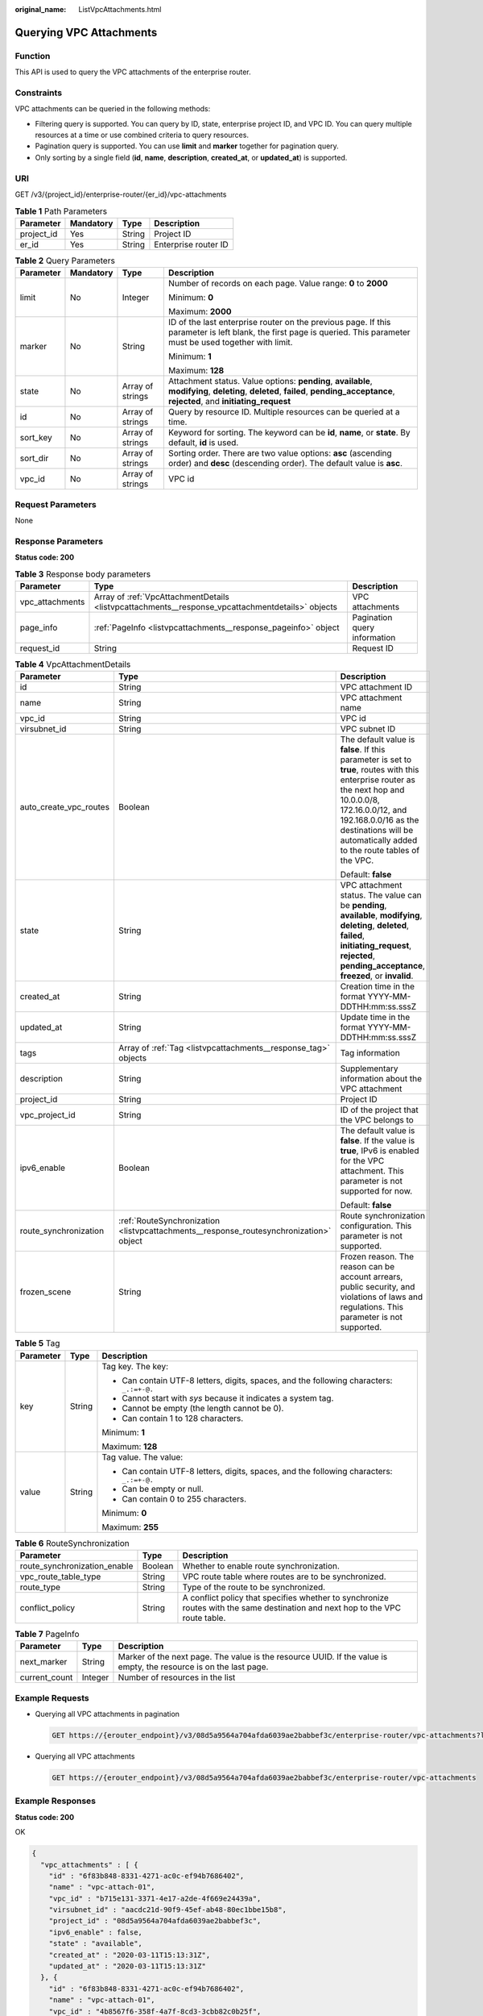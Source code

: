 :original_name: ListVpcAttachments.html

.. _ListVpcAttachments:

Querying VPC Attachments
========================

Function
--------

This API is used to query the VPC attachments of the enterprise router.

Constraints
-----------

VPC attachments can be queried in the following methods:

-  Filtering query is supported. You can query by ID, state, enterprise project ID, and VPC ID. You can query multiple resources at a time or use combined criteria to query resources.

-  Pagination query is supported. You can use **limit** and **marker** together for pagination query.

-  Only sorting by a single field (**id**, **name**, **description**, **created_at**, or **updated_at**) is supported.

URI
---

GET /v3/{project_id}/enterprise-router/{er_id}/vpc-attachments

.. table:: **Table 1** Path Parameters

   ========== ========= ====== ====================
   Parameter  Mandatory Type   Description
   ========== ========= ====== ====================
   project_id Yes       String Project ID
   er_id      Yes       String Enterprise router ID
   ========== ========= ====== ====================

.. table:: **Table 2** Query Parameters

   +-----------------+-----------------+------------------+--------------------------------------------------------------------------------------------------------------------------------------------------------------------------------------+
   | Parameter       | Mandatory       | Type             | Description                                                                                                                                                                          |
   +=================+=================+==================+======================================================================================================================================================================================+
   | limit           | No              | Integer          | Number of records on each page. Value range: **0** to **2000**                                                                                                                       |
   |                 |                 |                  |                                                                                                                                                                                      |
   |                 |                 |                  | Minimum: **0**                                                                                                                                                                       |
   |                 |                 |                  |                                                                                                                                                                                      |
   |                 |                 |                  | Maximum: **2000**                                                                                                                                                                    |
   +-----------------+-----------------+------------------+--------------------------------------------------------------------------------------------------------------------------------------------------------------------------------------+
   | marker          | No              | String           | ID of the last enterprise router on the previous page. If this parameter is left blank, the first page is queried. This parameter must be used together with limit.                  |
   |                 |                 |                  |                                                                                                                                                                                      |
   |                 |                 |                  | Minimum: **1**                                                                                                                                                                       |
   |                 |                 |                  |                                                                                                                                                                                      |
   |                 |                 |                  | Maximum: **128**                                                                                                                                                                     |
   +-----------------+-----------------+------------------+--------------------------------------------------------------------------------------------------------------------------------------------------------------------------------------+
   | state           | No              | Array of strings | Attachment status. Value options: **pending**, **available**, **modifying**, **deleting**, **deleted**, **failed**, **pending_acceptance**, **rejected**, and **initiating_request** |
   +-----------------+-----------------+------------------+--------------------------------------------------------------------------------------------------------------------------------------------------------------------------------------+
   | id              | No              | Array of strings | Query by resource ID. Multiple resources can be queried at a time.                                                                                                                   |
   +-----------------+-----------------+------------------+--------------------------------------------------------------------------------------------------------------------------------------------------------------------------------------+
   | sort_key        | No              | Array of strings | Keyword for sorting. The keyword can be **id**, **name**, or **state**. By default, **id** is used.                                                                                  |
   +-----------------+-----------------+------------------+--------------------------------------------------------------------------------------------------------------------------------------------------------------------------------------+
   | sort_dir        | No              | Array of strings | Sorting order. There are two value options: **asc** (ascending order) and **desc** (descending order). The default value is **asc**.                                                 |
   +-----------------+-----------------+------------------+--------------------------------------------------------------------------------------------------------------------------------------------------------------------------------------+
   | vpc_id          | No              | Array of strings | VPC id                                                                                                                                                                               |
   +-----------------+-----------------+------------------+--------------------------------------------------------------------------------------------------------------------------------------------------------------------------------------+

Request Parameters
------------------

None

Response Parameters
-------------------

**Status code: 200**

.. table:: **Table 3** Response body parameters

   +-----------------+--------------------------------------------------------------------------------------------------+------------------------------+
   | Parameter       | Type                                                                                             | Description                  |
   +=================+==================================================================================================+==============================+
   | vpc_attachments | Array of :ref:`VpcAttachmentDetails <listvpcattachments__response_vpcattachmentdetails>` objects | VPC attachments              |
   +-----------------+--------------------------------------------------------------------------------------------------+------------------------------+
   | page_info       | :ref:`PageInfo <listvpcattachments__response_pageinfo>` object                                   | Pagination query information |
   +-----------------+--------------------------------------------------------------------------------------------------+------------------------------+
   | request_id      | String                                                                                           | Request ID                   |
   +-----------------+--------------------------------------------------------------------------------------------------+------------------------------+

.. _listvpcattachments__response_vpcattachmentdetails:

.. table:: **Table 4** VpcAttachmentDetails

   +------------------------+----------------------------------------------------------------------------------------+------------------------------------------------------------------------------------------------------------------------------------------------------------------------------------------------------------------------------------------------------------+
   | Parameter              | Type                                                                                   | Description                                                                                                                                                                                                                                                |
   +========================+========================================================================================+============================================================================================================================================================================================================================================================+
   | id                     | String                                                                                 | VPC attachment ID                                                                                                                                                                                                                                          |
   +------------------------+----------------------------------------------------------------------------------------+------------------------------------------------------------------------------------------------------------------------------------------------------------------------------------------------------------------------------------------------------------+
   | name                   | String                                                                                 | VPC attachment name                                                                                                                                                                                                                                        |
   +------------------------+----------------------------------------------------------------------------------------+------------------------------------------------------------------------------------------------------------------------------------------------------------------------------------------------------------------------------------------------------------+
   | vpc_id                 | String                                                                                 | VPC id                                                                                                                                                                                                                                                     |
   +------------------------+----------------------------------------------------------------------------------------+------------------------------------------------------------------------------------------------------------------------------------------------------------------------------------------------------------------------------------------------------------+
   | virsubnet_id           | String                                                                                 | VPC subnet ID                                                                                                                                                                                                                                              |
   +------------------------+----------------------------------------------------------------------------------------+------------------------------------------------------------------------------------------------------------------------------------------------------------------------------------------------------------------------------------------------------------+
   | auto_create_vpc_routes | Boolean                                                                                | The default value is **false**. If this parameter is set to **true**, routes with this enterprise router as the next hop and 10.0.0.0/8, 172.16.0.0/12, and 192.168.0.0/16 as the destinations will be automatically added to the route tables of the VPC. |
   |                        |                                                                                        |                                                                                                                                                                                                                                                            |
   |                        |                                                                                        | Default: **false**                                                                                                                                                                                                                                         |
   +------------------------+----------------------------------------------------------------------------------------+------------------------------------------------------------------------------------------------------------------------------------------------------------------------------------------------------------------------------------------------------------+
   | state                  | String                                                                                 | VPC attachment status. The value can be **pending**, **available**, **modifying**, **deleting**, **deleted**, **failed**, **initiating_request**, **rejected**, **pending_acceptance**, **freezed**, or **invalid**.                                       |
   +------------------------+----------------------------------------------------------------------------------------+------------------------------------------------------------------------------------------------------------------------------------------------------------------------------------------------------------------------------------------------------------+
   | created_at             | String                                                                                 | Creation time in the format YYYY-MM-DDTHH:mm:ss.sssZ                                                                                                                                                                                                       |
   +------------------------+----------------------------------------------------------------------------------------+------------------------------------------------------------------------------------------------------------------------------------------------------------------------------------------------------------------------------------------------------------+
   | updated_at             | String                                                                                 | Update time in the format YYYY-MM-DDTHH:mm:ss.sssZ                                                                                                                                                                                                         |
   +------------------------+----------------------------------------------------------------------------------------+------------------------------------------------------------------------------------------------------------------------------------------------------------------------------------------------------------------------------------------------------------+
   | tags                   | Array of :ref:`Tag <listvpcattachments__response_tag>` objects                         | Tag information                                                                                                                                                                                                                                            |
   +------------------------+----------------------------------------------------------------------------------------+------------------------------------------------------------------------------------------------------------------------------------------------------------------------------------------------------------------------------------------------------------+
   | description            | String                                                                                 | Supplementary information about the VPC attachment                                                                                                                                                                                                         |
   +------------------------+----------------------------------------------------------------------------------------+------------------------------------------------------------------------------------------------------------------------------------------------------------------------------------------------------------------------------------------------------------+
   | project_id             | String                                                                                 | Project ID                                                                                                                                                                                                                                                 |
   +------------------------+----------------------------------------------------------------------------------------+------------------------------------------------------------------------------------------------------------------------------------------------------------------------------------------------------------------------------------------------------------+
   | vpc_project_id         | String                                                                                 | ID of the project that the VPC belongs to                                                                                                                                                                                                                  |
   +------------------------+----------------------------------------------------------------------------------------+------------------------------------------------------------------------------------------------------------------------------------------------------------------------------------------------------------------------------------------------------------+
   | ipv6_enable            | Boolean                                                                                | The default value is **false**. If the value is **true**, IPv6 is enabled for the VPC attachment. This parameter is not supported for now.                                                                                                                 |
   |                        |                                                                                        |                                                                                                                                                                                                                                                            |
   |                        |                                                                                        | Default: **false**                                                                                                                                                                                                                                         |
   +------------------------+----------------------------------------------------------------------------------------+------------------------------------------------------------------------------------------------------------------------------------------------------------------------------------------------------------------------------------------------------------+
   | route_synchronization  | :ref:`RouteSynchronization <listvpcattachments__response_routesynchronization>` object | Route synchronization configuration. This parameter is not supported.                                                                                                                                                                                      |
   +------------------------+----------------------------------------------------------------------------------------+------------------------------------------------------------------------------------------------------------------------------------------------------------------------------------------------------------------------------------------------------------+
   | frozen_scene           | String                                                                                 | Frozen reason. The reason can be account arrears, public security, and violations of laws and regulations. This parameter is not supported.                                                                                                                |
   +------------------------+----------------------------------------------------------------------------------------+------------------------------------------------------------------------------------------------------------------------------------------------------------------------------------------------------------------------------------------------------------+

.. _listvpcattachments__response_tag:

.. table:: **Table 5** Tag

   +-----------------------+-----------------------+------------------------------------------------------------------------------------------+
   | Parameter             | Type                  | Description                                                                              |
   +=======================+=======================+==========================================================================================+
   | key                   | String                | Tag key. The key:                                                                        |
   |                       |                       |                                                                                          |
   |                       |                       | -  Can contain UTF-8 letters, digits, spaces, and the following characters: ``_.:=+-@.`` |
   |                       |                       |                                                                                          |
   |                       |                       | -  Cannot start with *sys* because it indicates a system tag.                            |
   |                       |                       |                                                                                          |
   |                       |                       | -  Cannot be empty (the length cannot be 0).                                             |
   |                       |                       |                                                                                          |
   |                       |                       | -  Can contain 1 to 128 characters.                                                      |
   |                       |                       |                                                                                          |
   |                       |                       | Minimum: **1**                                                                           |
   |                       |                       |                                                                                          |
   |                       |                       | Maximum: **128**                                                                         |
   +-----------------------+-----------------------+------------------------------------------------------------------------------------------+
   | value                 | String                | Tag value. The value:                                                                    |
   |                       |                       |                                                                                          |
   |                       |                       | -  Can contain UTF-8 letters, digits, spaces, and the following characters: ``_.:=+-@.`` |
   |                       |                       |                                                                                          |
   |                       |                       | -  Can be empty or null.                                                                 |
   |                       |                       |                                                                                          |
   |                       |                       | -  Can contain 0 to 255 characters.                                                      |
   |                       |                       |                                                                                          |
   |                       |                       | Minimum: **0**                                                                           |
   |                       |                       |                                                                                          |
   |                       |                       | Maximum: **255**                                                                         |
   +-----------------------+-----------------------+------------------------------------------------------------------------------------------+

.. _listvpcattachments__response_routesynchronization:

.. table:: **Table 6** RouteSynchronization

   +------------------------------+---------+-------------------------------------------------------------------------------------------------------------------------------+
   | Parameter                    | Type    | Description                                                                                                                   |
   +==============================+=========+===============================================================================================================================+
   | route_synchronization_enable | Boolean | Whether to enable route synchronization.                                                                                      |
   +------------------------------+---------+-------------------------------------------------------------------------------------------------------------------------------+
   | vpc_route_table_type         | String  | VPC route table where routes are to be synchronized.                                                                          |
   +------------------------------+---------+-------------------------------------------------------------------------------------------------------------------------------+
   | route_type                   | String  | Type of the route to be synchronized.                                                                                         |
   +------------------------------+---------+-------------------------------------------------------------------------------------------------------------------------------+
   | conflict_policy              | String  | A conflict policy that specifies whether to synchronize routes with the same destination and next hop to the VPC route table. |
   +------------------------------+---------+-------------------------------------------------------------------------------------------------------------------------------+

.. _listvpcattachments__response_pageinfo:

.. table:: **Table 7** PageInfo

   +---------------+---------+-------------------------------------------------------------------------------------------------------------------+
   | Parameter     | Type    | Description                                                                                                       |
   +===============+=========+===================================================================================================================+
   | next_marker   | String  | Marker of the next page. The value is the resource UUID. If the value is empty, the resource is on the last page. |
   +---------------+---------+-------------------------------------------------------------------------------------------------------------------+
   | current_count | Integer | Number of resources in the list                                                                                   |
   +---------------+---------+-------------------------------------------------------------------------------------------------------------------+

Example Requests
----------------

-  Querying all VPC attachments in pagination

   .. code-block:: text

      GET https://{erouter_endpoint}/v3/08d5a9564a704afda6039ae2babbef3c/enterprise-router/vpc-attachments?limit=10

-  Querying all VPC attachments

   .. code-block:: text

      GET https://{erouter_endpoint}/v3/08d5a9564a704afda6039ae2babbef3c/enterprise-router/vpc-attachments

Example Responses
-----------------

**Status code: 200**

OK

.. code-block::

   {
     "vpc_attachments" : [ {
       "id" : "6f83b848-8331-4271-ac0c-ef94b7686402",
       "name" : "vpc-attach-01",
       "vpc_id" : "b715e131-3371-4e17-a2de-4f669e24439a",
       "virsubnet_id" : "aacdc21d-90f9-45ef-ab48-80ec1bbe15b8",
       "project_id" : "08d5a9564a704afda6039ae2babbef3c",
       "ipv6_enable" : false,
       "state" : "available",
       "created_at" : "2020-03-11T15:13:31Z",
       "updated_at" : "2020-03-11T15:13:31Z"
     }, {
       "id" : "6f83b848-8331-4271-ac0c-ef94b7686402",
       "name" : "vpc-attach-01",
       "vpc_id" : "4b8567f6-358f-4a7f-8cd3-3cbb82c0b25f",
       "virsubnet_id" : "2b55f334-a15e-43a9-ab11-b34c2dbb6fac",
       "project_id" : "08d5a9564a704afda6039ae2babbef3c",
       "ipv6_enable" : false,
       "state" : "available",
       "created_at" : "2020-03-11T15:13:31Z",
       "updated_at" : "2020-03-11T15:13:31Z"
     } ],
     "page_info" : {
       "next_marker" : "1",
       "current_count" : 2
     },
     "request_id" : "915a14a6-867b-4af7-83d1-70efceb146f9"
   }

Status Codes
------------

=========== ===========
Status Code Description
=========== ===========
200         OK
=========== ===========

Error Codes
-----------

See :ref:`Error Codes <errorcode>`.
